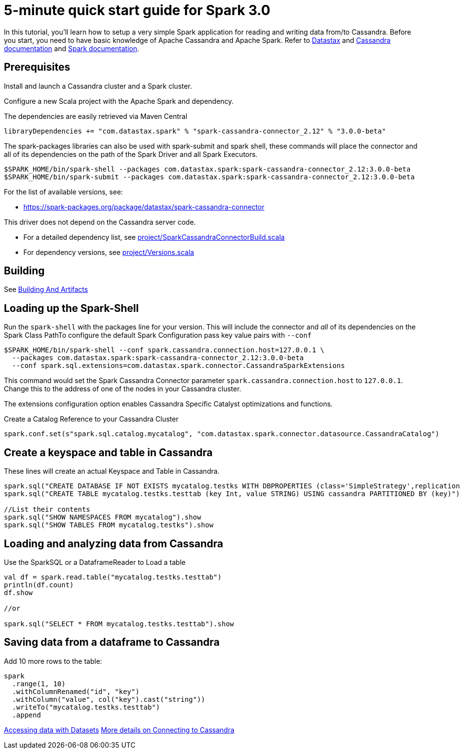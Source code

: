 = 5-minute quick start guide for Spark 3.0

In this tutorial, you'll learn how to setup a very simple Spark
application for reading and writing data from/to Cassandra. Before you
start, you need to have basic knowledge of Apache Cassandra and Apache
Spark. Refer to https://docs.datastax.com/en/[Datastax] and
https://cassandra.apache.org/doc/latest/getting_started/index.html[Cassandra
documentation] and https://spark.apache.org/docs/latest/[Spark
documentation].

== Prerequisites

Install and launch a Cassandra cluster and a Spark cluster.

Configure a new Scala project with the Apache Spark and dependency.

The dependencies are easily retrieved via Maven Central

----
libraryDependencies += "com.datastax.spark" % "spark-cassandra-connector_2.12" % "3.0.0-beta"
----

The spark-packages libraries can also be used with spark-submit and
spark shell, these commands will place the connector and all of its
dependencies on the path of the Spark Driver and all Spark Executors.

----
$SPARK_HOME/bin/spark-shell --packages com.datastax.spark:spark-cassandra-connector_2.12:3.0.0-beta
$SPARK_HOME/bin/spark-submit --packages com.datastax.spark:spark-cassandra-connector_2.12:3.0.0-beta
----

For the list of available versions, see:

* https://spark-packages.org/package/datastax/spark-cassandra-connector[https://spark-packages.org/package/datastax/spark-cassandra-connector]

This driver does not depend on the Cassandra server code.

* For a detailed dependency list, see
link:../project/SparkCassandraConnectorBuild.scala[project/SparkCassandraConnectorBuild.scala]
* For dependency versions, see
link:../project/Versions.scala[project/Versions.scala]

== Building

See xref:developers-guide:building_and_artifacts.adoc[Building And Artifacts]

== Loading up the Spark-Shell

Run the `+spark-shell+` with the packages line for your version. This
will include the connector and _all_ of its dependencies on the Spark
Class PathTo configure the default Spark Configuration pass key value
pairs with `+--conf+`

----
$SPARK_HOME/bin/spark-shell --conf spark.cassandra.connection.host=127.0.0.1 \
  --packages com.datastax.spark:spark-cassandra-connector_2.12:3.0.0-beta
  --conf spark.sql.extensions=com.datastax.spark.connector.CassandraSparkExtensions
----

This command would set the Spark Cassandra Connector parameter
`+spark.cassandra.connection.host+` to `+127.0.0.1+`. Change this to the
address of one of the nodes in your Cassandra cluster.

The extensions configuration option enables Cassandra Specific Catalyst
optimizations and functions.

Create a Catalog Reference to your Cassandra Cluster

----
spark.conf.set(s"spark.sql.catalog.mycatalog", "com.datastax.spark.connector.datasource.CassandraCatalog")
----

== Create a keyspace and table in Cassandra

These lines will create an actual Keyspace and Table in Cassandra.

----
spark.sql("CREATE DATABASE IF NOT EXISTS mycatalog.testks WITH DBPROPERTIES (class='SimpleStrategy',replication_factor='1')")
spark.sql("CREATE TABLE mycatalog.testks.testtab (key Int, value STRING) USING cassandra PARTITIONED BY (key)")

//List their contents
spark.sql("SHOW NAMESPACES FROM mycatalog").show
spark.sql("SHOW TABLES FROM mycatalog.testks").show
----

== Loading and analyzing data from Cassandra

Use the SparkSQL or a DataframeReader to Load a table

----
val df = spark.read.table("mycatalog.testks.testtab")
println(df.count)
df.show

//or

spark.sql("SELECT * FROM mycatalog.testks.testtab").show
----

== Saving data from a dataframe to Cassandra

Add 10 more rows to the table:

----
spark
  .range(1, 10)
  .withColumnRenamed("id", "key")
  .withColumn("value", col("key").cast("string"))
  .writeTo("mycatalog.testks.testtab")
  .append
----

xref:developers-guide:data_frames.adoc[Accessing data with Datasets]
xref:developers-guide:connecting.adoc[More details on Connecting to Cassandra]

